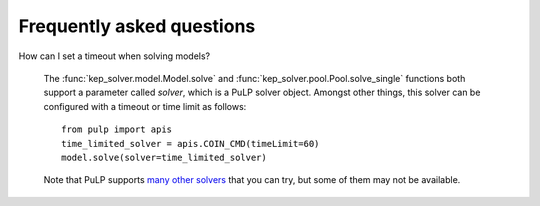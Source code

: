 **************************
Frequently asked questions
**************************

How can I set a timeout when solving models?

  The :func:`kep_solver.model.Model.solve` and :func:`kep_solver.pool.Pool.solve_single` functions both support a parameter called `solver`, which is a PuLP solver object.
  Amongst other things, this solver can be configured with a timeout or time limit as follows:
  ::

        from pulp import apis
        time_limited_solver = apis.COIN_CMD(timeLimit=60)
        model.solve(solver=time_limited_solver)

  Note that PuLP supports `many other solvers <https://coin-or.github.io/pulp/technical/solvers.html>`_ that you can try, but some of them may not be available.
